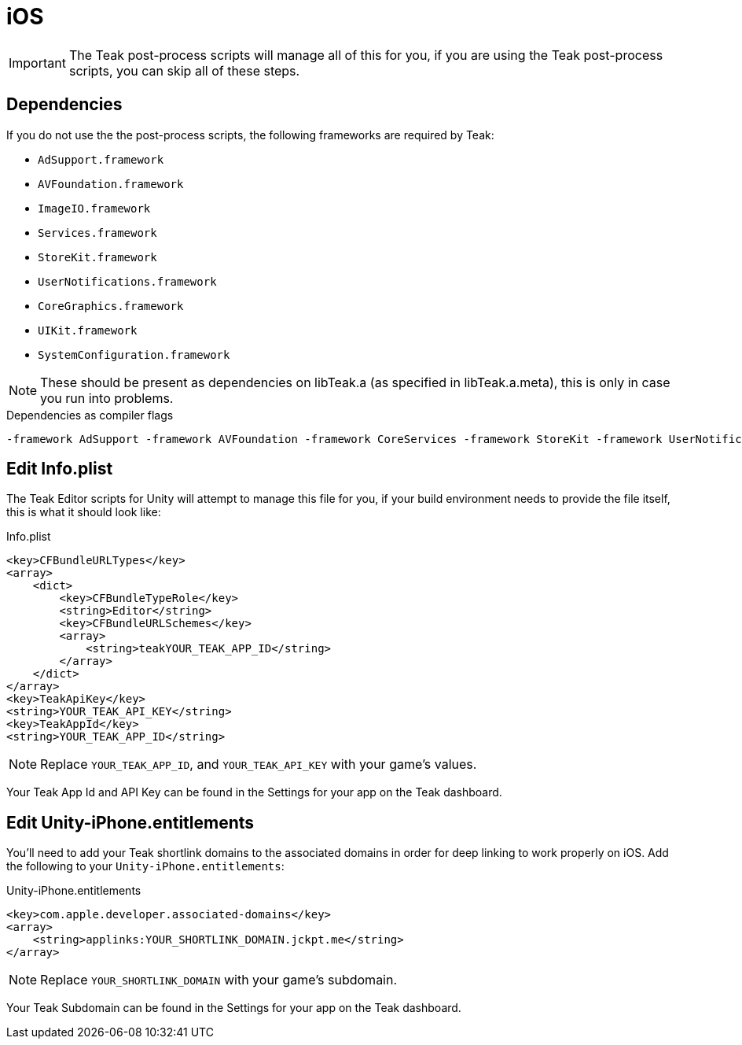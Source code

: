= iOS

IMPORTANT: The Teak post-process scripts will manage all of this for you, if you are
using the Teak post-process scripts, you can skip all of these steps.

== Dependencies
If you do not use the the post-process scripts, the following frameworks are required by Teak:

* `AdSupport.framework`
* `AVFoundation.framework`
* `ImageIO.framework`
* `Services.framework`
* `StoreKit.framework`
* `UserNotifications.framework`
* `CoreGraphics.framework`
* `UIKit.framework`
* `SystemConfiguration.framework`

NOTE: These should be present as dependencies on libTeak.a (as specified in libTeak.a.meta),
this is only in case you run into problems.

.Dependencies as compiler flags
    -framework AdSupport -framework AVFoundation -framework CoreServices -framework StoreKit -framework UserNotifications -framework ImageIO -framework CoreGraphics -framework UIKit -framework SystemConfiguration

== Edit Info.plist

The Teak Editor scripts for Unity will attempt to manage this file for you, if
your build environment needs to provide the file itself, this is what it should look like:

.Info.plist
[source,xml]
----
<key>CFBundleURLTypes</key>
<array>
    <dict>
        <key>CFBundleTypeRole</key>
        <string>Editor</string>
        <key>CFBundleURLSchemes</key>
        <array>
            <string>teakYOUR_TEAK_APP_ID</string>
        </array>
    </dict>
</array>
<key>TeakApiKey</key>
<string>YOUR_TEAK_API_KEY</string>
<key>TeakAppId</key>
<string>YOUR_TEAK_APP_ID</string>
----

NOTE: Replace `YOUR_TEAK_APP_ID`, and `YOUR_TEAK_API_KEY` with your game's values.

Your Teak App Id and API Key can be found in the Settings for your app on the Teak dashboard.

== Edit Unity-iPhone.entitlements
You'll need to add your Teak shortlink domains to the associated domains in order for deep
linking to work properly on iOS. Add the following to your `Unity-iPhone.entitlements`:

.Unity-iPhone.entitlements
[source,xml]
----
<key>com.apple.developer.associated-domains</key>
<array>
    <string>applinks:YOUR_SHORTLINK_DOMAIN.jckpt.me</string>
</array>
----

NOTE: Replace `YOUR_SHORTLINK_DOMAIN` with your game's subdomain.

Your Teak Subdomain can be found in the Settings for your app on the Teak dashboard.
